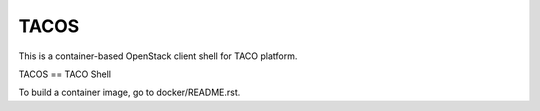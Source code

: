 TACOS
=====

This is a container-based OpenStack client shell for TACO platform.

TACOS == TACO Shell

To build a container image, go to docker/README.rst.

